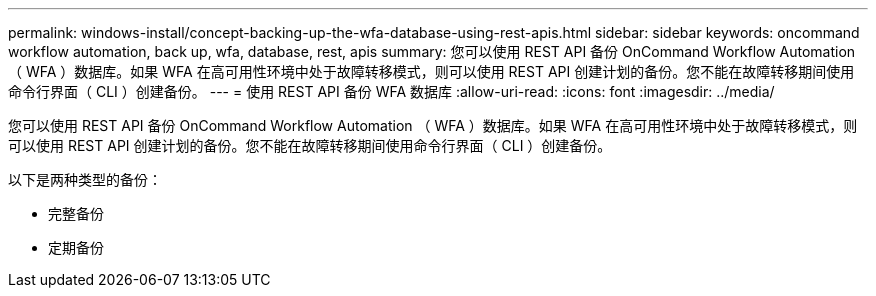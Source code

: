 ---
permalink: windows-install/concept-backing-up-the-wfa-database-using-rest-apis.html 
sidebar: sidebar 
keywords: oncommand workflow automation, back up, wfa, database, rest, apis 
summary: 您可以使用 REST API 备份 OnCommand Workflow Automation （ WFA ）数据库。如果 WFA 在高可用性环境中处于故障转移模式，则可以使用 REST API 创建计划的备份。您不能在故障转移期间使用命令行界面（ CLI ）创建备份。 
---
= 使用 REST API 备份 WFA 数据库
:allow-uri-read: 
:icons: font
:imagesdir: ../media/


[role="lead"]
您可以使用 REST API 备份 OnCommand Workflow Automation （ WFA ）数据库。如果 WFA 在高可用性环境中处于故障转移模式，则可以使用 REST API 创建计划的备份。您不能在故障转移期间使用命令行界面（ CLI ）创建备份。

以下是两种类型的备份：

* 完整备份
* 定期备份

